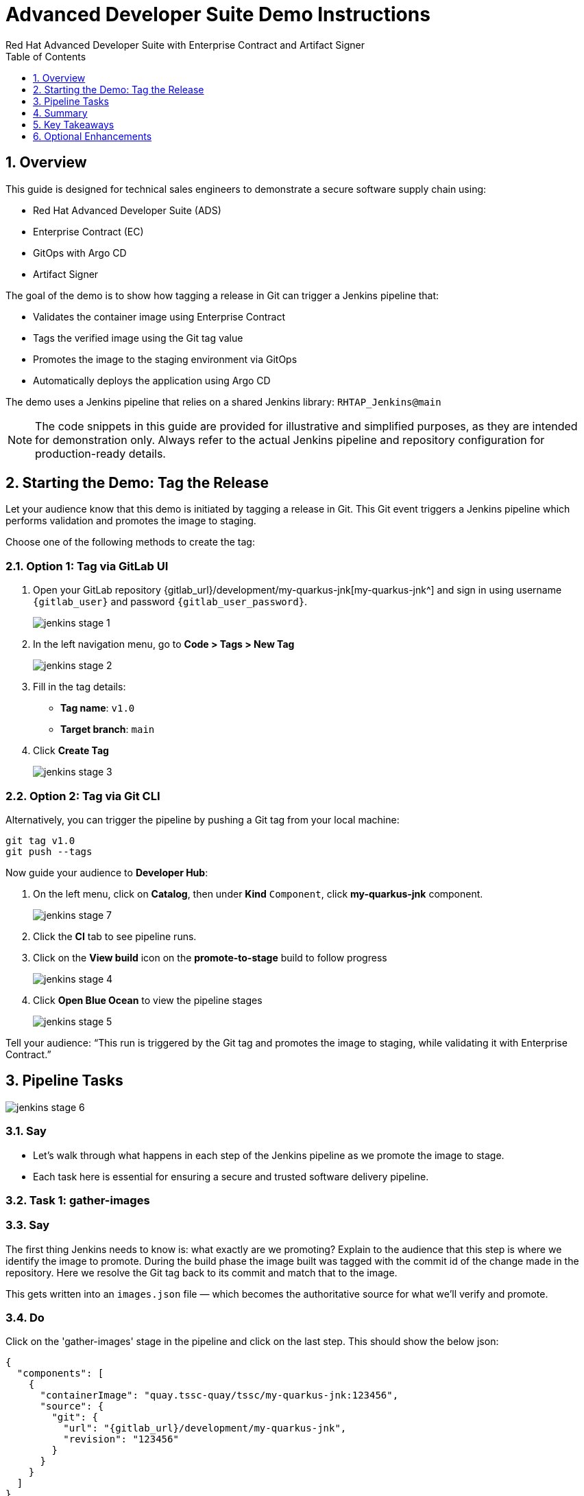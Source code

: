 = Advanced Developer Suite Demo Instructions
Red Hat Advanced Developer Suite with Enterprise Contract and Artifact Signer
:sectnums:
:source-highlighter: rouge
:toc: macro
:toclevels: 1

toc::[]

== Overview

This guide is designed for technical sales engineers to demonstrate a secure software supply chain using:

- Red Hat Advanced Developer Suite (ADS)
- Enterprise Contract (EC)
- GitOps with Argo CD
- Artifact Signer

The goal of the demo is to show how tagging a release in Git can trigger a Jenkins pipeline that:

- Validates the container image using Enterprise Contract
- Tags the verified image using the Git tag value
- Promotes the image to the staging environment via GitOps
- Automatically deploys the application using Argo CD

The demo uses a Jenkins pipeline that relies on a shared Jenkins library:
`RHTAP_Jenkins@main`

[NOTE]
====
The code snippets in this guide are provided for illustrative and simplified purposes, as they are intended for demonstration only. Always refer to the actual Jenkins pipeline and repository configuration for production-ready details.
====

== Starting the Demo: Tag the Release

Let your audience know that this demo is initiated by tagging a release in Git. This Git event triggers a Jenkins pipeline which performs validation and promotes the image to staging.

Choose one of the following methods to create the tag:

=== Option 1: Tag via GitLab UI

. Open your GitLab repository {gitlab_url}/development/my-quarkus-jnk[my-quarkus-jnk^] and sign in using username `{gitlab_user}` and password `{gitlab_user_password}`.
+
image::jenkins-stage-1.png[]
. In the left navigation menu, go to *Code > Tags > New Tag*
+
image::jenkins-stage-2.png[]
. Fill in the tag details:
  - **Tag name**: `v1.0`
  - **Target branch**: `main`
. Click *Create Tag*
+
image::jenkins-stage-3.png[]

=== Option 2: Tag via Git CLI

Alternatively, you can trigger the pipeline by pushing a Git tag from your local machine:

[source,bash]
----
git tag v1.0
git push --tags
----

Now guide your audience to *Developer Hub*:

. On the left menu, click on *Catalog*, then under *Kind* `Component`, click *my-quarkus-jnk* component.
+
image::jenkins-stage-7.png[]
. Click the *CI* tab to see pipeline runs.
. Click on the *View build* icon on the *promote-to-stage* build to follow progress
+
image::jenkins-stage-4.png[]
. Click *Open Blue Ocean* to view the pipeline stages
+
image::jenkins-stage-5.png[]

Tell your audience:
“This run is triggered by the Git tag and promotes the image to staging, while validating it with Enterprise Contract.”

== Pipeline Tasks

image::jenkins-stage-6.png[]
=== Say
* Let’s walk through what happens in each step of the Jenkins pipeline as we promote the image to stage.
* Each task here is essential for ensuring a secure and trusted software delivery pipeline.

=== Task 1: gather-images

=== Say
The first thing Jenkins needs to know is: what exactly are we promoting?  Explain to the audience that this step is where we identify the image to promote.  During the build phase the image built was tagged with the commit id of the change made in the repository.  Here we resolve the Git tag back to its commit and match that to the image.

This gets written into an `images.json` file — which becomes the authoritative source for what we’ll verify and promote.

=== Do
Click on the 'gather-images' stage in the pipeline and click on the last step.  This should show the below json:

[source,json,subs="attributes"]
----
{
  "components": [
    {
      "containerImage": "quay.tssc-quay/tssc/my-quarkus-jnk:123456",
      "source": {
        "git": {
          "url": "{gitlab_url}/development/my-quarkus-jnk",
          "revision": "123456"
        }
      }
    }
  ]
}
----

=== Explain
This file becomes the source of truth for the validation step. It captures both the image and its corresponding source code revision.


=== Task 2: verify-ec

=== Say
* Now comes the security gate. We validate that the image is signed, scanned, and compliant before it goes to production.

=== Do
. Jenkins runs the `verify-ec` stage using the Red Hat Trusted Application Pipeline shared library.
. It initializes Cosign trust using a TUF server to ensure validation only accepts trusted roots:

[source,bash]
----
cosign initialize \
  --mirror https://tuf.tssc-tas.dev \
  --root https://tuf.tssc-tas.dev/root.json
----

. It validates the image using Enterprise Contract:

[source,bash]
----
ec validate image \
  --image quay.tssc-quay/tssc/my-quarkus-jnk:123456 \
  --policy git::github.com/org/ec-policies//default \
  --public-key k8s://openshift/trusted-keys \
  --output json
----

.Sample output
[source,json]
----
{
  "successes": [
    "Image is signed and verified with cosign",
    "SBOM (CycloneDX) is present",
    "Provenance matches repository",
    "No critical vulnerabilities found"
  ],
  "failures": []
}
----

=== Explain
- `ec validate` means "Enterprise Contract is now checking your image"
- `--image` is the container image you want to validate
- `--policy` is the set of rules it must follow (stored in Git)
- `--public-key` is used to confirm the image was signed by someone trusted
- `--output json` gives a clear pass/fail report in JSON format

.Validation checks performed:

- *Digital signature (Cosign)*
  → Confirms the image wasn’t tampered with and came from a trusted build system.

- *SBOM (Software Bill of Materials)*
  → A list of everything that went into the image — like an ingredients label for software.

- *Provenance metadata*
  → Details of how and where the image was built (e.g., which pipeline, commit, environment).

- *CVE scanning*
  → Checks for known security vulnerabilities (Critical or High ones cause failure).

- *Organizational policy compliance*
  → Enforces any rules set by your security or platform team.

Tell your audience:

> “If any of these checks fail, the pipeline stops — which means no risky code makes it to the next stage.”

Optional: Simulate a failed validation by pushing an unsigned image or one missing SBOM to show enforcement in action.

=== Task 3: update-image-tag-for-stage

=== Say
* Now that the image has passed all security gates, we give it a special tag to mark it as ready for stage i.e qa.

=== Do
In the `update-image-tag-for-stage` stage, Jenkins uses `skopeo` to copy the image and apply a new tag.  Let the audience know that once the image passes validation, this step applies a release version tag:

[source,bash]
----
skopeo copy \
  docker://quay.tssc-quay/tssc/my-quarkus-jnk:123456 \
  docker://quay.tssc-quay/tssc/my-quarkus-jnk:v1.0
----

Explain:
- Applies a human-readable version tag to the validated image.
- Ensures only verified images are tagged for release.
- This tagged image is used for deployment to the `stage` environment.


=== Task 4: deploy-to-stage

* With the stage image ready, the last step is to update the deployment configuration so Argo CD can roll it out.

=== Do
. In the `deploy-to-stage` stage, the pipeline uses `rhtap.update_deployment()` to patch the `kustomization.yaml` overlay for stage.
. This updates the image tag in the `deployment-patch.yaml` to reference the new qa-approved image.

The pipeline modifies:

`overlays/stage/deployment-patch.yaml`

[source,yaml]
----
apiVersion: apps/v1
kind: Deployment
metadata:
  name: my-quarkus-jnk
spec:
  template:
    spec:
      containers:
        - name: my-quarkus-jnk
          image: quay.tssc-quay/tssc/my-quarkus-jnk:v1.0
----

This patch is referenced by `kustomization.yaml`:

[source,yaml]
----
apiVersion: kustomize.config.k8s.io/v1beta1
kind: Kustomization
resources:
  - ../../base
patchesStrategicMerge:
  - deployment-patch.yaml
----

Mention:
- Jenkins commits and pushes this change to the GitOps repository.
- Argo CD detects the update and syncs the deployment to the `stage` environment automatically.

== Summary

To quickly summarize:

[cols="1,1",options="header"]
|===
| Step | Description

| Tag Push
| Triggers the staging pipeline and updates `overlays/stage/`

| gather-images
| Resolves the Git tag to a commit, generates `images.json` for validation

| verify-ec
| Validates the image signature, SBOM, provenance, CVEs, and policy compliance

| update-image-tag-for-stage
| Tags the verified image with the release version (e.g., `v1.0`)

| deploy-to-stage
| Updates the `overlays/stage` directory to trigger deployment via Argo CD
|===

== Key Takeaways

- Tagging a Git release initiates a secure image promotion process.
- Enterprise Contract enforces compliance, provenance, and security checks.
- Jenkins shared library `RHTAP_Jenkins@main` standardizes CI/CD workflows.
- GitOps overlays provide clear, auditable environment separation.
- Argo CD ensures continuous deployment aligned with Git state.

== Optional Enhancements

Use these to explore additional details during the demo:

- Simulate a failed Enterprise Contract validation by using an unsigned image
- Show the image in Quay with both tags: `:abc123` (commit) and `:v1.0` (release)
- Open the Argo CD UI and demonstrate syncing the `stage` environment
- Display the Enterprise Contract policy bundle used for validation
- Explain that production promotion uses a similar process, triggered by a GitLab release and applied to the `prod` overlay
